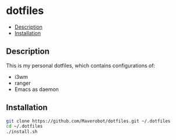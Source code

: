 * dotfiles
  :PROPERTIES:
  :TOC:      this
  :END:
    -  [[#description][Description]]
    -  [[#installation][Installation]]

** Description
   This is my personal dotfiles, which contains configurations of:
   - i3wm
   - ranger
   - Emacs as daemon

** Installation
   #+BEGIN_SRC sh
     git clone https://github.com/Maverobot/dotfiles.git ~/.dotfiles
     cd ~/.dotfiles
     ./install.sh
   #+END_SRC
